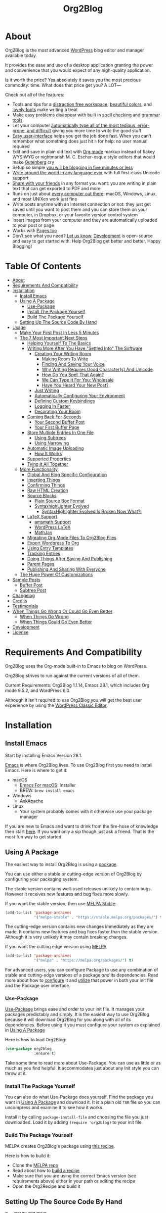 
#+title: Org2Blog

[[file:/images/logo-color-multi.png]]

* About
:properties:
:ID:       org_gcr_2019-03-06T17-15-24-06-00_cosmicality:B5FB31EA-EA25-4675-90B0-AE0167BAE092
:end:

Org2Blog is the most advanced [[https://wordpress.org/][WordPress]] blog editor and manager available today.

It provides the ease and use of a desktop application granting the power and convenience that you would expect of any high-quality application.

Is it worth the price? Yes absolutely it saves you the most precious commodity: time. What does that price get you? A LOT―

Check out all of the features:

- Tools and tips for a [[#making-room-to-write][distraction free workspace]], [[#decorating-your-room][beautiful colors]], and [[#why-writing-requires-good-characters-and-unicode][lovely fonts]] make writing a treat
- Make easy problems disappear with built in [[#how-do-you-spell-that-again][spell checking]] and [[#finding-and-saving-your-voice][grammar tools]]
- Let your computer [[#we-can-type-it-for-you-wholesale][automatically type all of the most tedious, error-prone, and difficult]] giving you more time to write the good stuff
- [[#make-your-first-post-in-less-5-minutes][Easy user-interface]] helps you get the job done fast. When you can't remember what something does just hit =h= for help: no user manual required
- Edit and save in plain old text with [[https://orgmode.org/guide/Markup.html][Org mode]] markup instead of flakey WYSIWYG or nightmarish M. C. Escher-esque style editors that would make [[https://en.wikipedia.org/wiki/Johannes_Gutenberg][Gutenberg]] cry
- Setup so simple [[#make-your-first-post-in-less-5-minutes][you will be blogging in five minutes or less]]
- [[#why-writing-requires-good-characters-and-unicode][Write around the world in any language ever]] with full first-class Unicode support
- [[#publishing-and-sharing-with-everyone][Share with your friends]] in any format you want: you are writing in plain text that can get exported to PDF and more
- Runs on just about [[#install-emacs][every computer out there]]: macOS, Windows, Linux, and most UNIXen work just fine
- Write posts anytime with an Internet connection or not: they just get saved until you want to post them and you can store them on your computer, in Dropbox, or your favorite version control system
- Insert images from your computer and they are automatically uploaded to your post or page
- Works with [[#your-first-buffer-page][Pages too]]
- Don't see what you need? [[https://github.com/org2blog/org2blog/issues][Let us know]]. [[#development][Development]] is open-source and easy to get started with. Help Org2Blog get better and better. Happy Blogging!

* Table Of Contents
:PROPERTIES:
:TOC:      :include all :ignore (this)
:END:
:CONTENTS:
- [[#about][About]]
- [[#requirements-and-compatibility][Requirements And Compatibility]]
- [[#installation][Installation]]
  - [[#install-emacs][Install Emacs]]
  - [[#using-a-package][Using A Package]]
    - [[#use-package][Use-Package]]
    - [[#install-the-package-yourself][Install The Package Yourself]]
    - [[#build-the-package-yourself][Build The Package Yourself]]
  - [[#setting-up-the-source-code-by-hand][Setting Up The Source Code By Hand]]
- [[#usage][Usage]]
  - [[#make-your-first-post-in-less-5-minutes][Make Your First Post In Less 5 Minutes]]
  - [[#the-7-most-important-next-steps][The 7 Most Important Next Steps]]
    - [[#helping-yourself-to-the-basics][Helping Yourself To The Basics]]
    - [[#writing-more-after-you-have-settled-into-the-software][Writing More After You Have "Settled Into" The Software]]
      - [[#creating-your-writing-room][Creating Your Writing Room]]
        - [[#making-room-to-write][Making Room To Write]]
        - [[#finding-and-saving-your-voice][Finding And Saving Your Voice]]
        - [[#why-writing-requires-good-characters-and-unicode][Why Writing Requires Good Character(s) And Unicode]]
        - [[#how-do-you-spell-that-again][How Do You Spell That Again?]]
        - [[#we-can-type-it-for-you-wholesale][We Can Type It For You: Wholesale]]
        - [[#have-you-heard-your-new-post][Have You Heard Your New Post?]]
      - [[#just-writing][Just Writing]]
      - [[#automatically-configuring-your-environment][Automatically Configuring Your Environment]]
      - [[#defining-custom-keybindings][Defining Custom Keybindings]]
      - [[#logging-in-faster][Logging In Faster]]
      - [[#decorating-your-room][Decorating Your Room]]
    - [[#coming-back-for-seconds][Coming Back For Seconds]]
      - [[#your-second-buffer-post][Your Second Buffer Post]]
      - [[#your-first-buffer-page][Your First Buffer Page]]
    - [[#store-multiple-entries-in-one-file][Store Multiple Entries In One File]]
      - [[#using-subtrees][Using Subtrees]]
      - [[#using-narrowing][Using Narrowing]]
    - [[#automatic-image-uploading][Automatic Image Uploading]]
      - [[#how-it-works][How It Works]]
    - [[#supported-properties][Supported Properties]]
    - [[#tying-it-all-together][Tying It All Together]]
  - [[#more-functionality][More Functionality]]
    - [[#global-and-blog-specific-configuration][Global And Blog Specific Configuration]]
    - [[#inserting-things][Inserting Things]]
    - [[#confirming-things][Confirming Things]]
    - [[#raw-html-creation][Raw HTML Creation]]
    - [[#source-blocks][Source Blocks]]
      - [[#plain-source-box-format][Plain Source Box Format]]
      - [[#syntaxhighlighter-evolved][SyntaxhighLighter Evolved]]
        - [[#syntaxhighlighter-evolved-is-broken-now-what][SyntaxHighlighter Evolved Is Broken Now What?!]]
    - [[#latex-support][LaTeX Support]]
      - [[#amsmath-support][amsmath Support]]
      - [[#wordpress-latex][WordPress LaTeX]]
      - [[#mathjax][MathJax]]
    - [[#migrating-org-mode-files-to-org2blog-files][Migrating Org Mode Files To Org2Blog Files]]
    - [[#export-wordpress-to-org][Export Wordpress To Org]]
    - [[#using-entry-templates][Using Entry Templates]]
    - [[#tracking-entries][Tracking Entries]]
    - [[#doing-things-after-saving-and-publishing][Doing Things After Saving And Publishing]]
    - [[#parent-pages][Parent Pages]]
    - [[#publishing-and-sharing-with-everyone][Publishing And Sharing With Everyone]]
  - [[#the-huge-power-of-customizations][The Huge Power Of Customizations]]
- [[#sample-posts][Sample Posts]]
  - [[#buffer-post][Buffer Post]]
  - [[#subtree-post][Subtree Post]]
- [[#changelog][Changelog]]
- [[#credits][Credits]]
- [[#testimonials][Testimonials]]
- [[#when-things-go-wrong-or-could-go-even-better][When Things Go Wrong Or Could Go Even Better]]
  - [[#when-things-go-wrong][When Things Go Wrong]]
  - [[#when-things-could-go-even-better][When Things Could Go Even Better]]
- [[#development][Development]]
- [[#license][License]]
:END:

* Requirements And Compatibility

Org2Blog uses the Org-mode built-in to Emacs to blog on WordPress.

Org2Blog strives to run against the current versions of all of them.

Current Requirements: Org2Blog 1.1.14, Emacs 28.1, which includes Org mode 9.5.2, and WordPress 6.0.

Although it isn't required to use Org2Blog you will get the best user experience by using the [[https://wordpress.org/plugins/classic-editor/][WordPress Classic Editor]].

* Installation
:properties:
:ID:       org_gcr_2019-03-06T17-15-24-06-00_cosmicality:8CEE033C-3D3A-422A-A15A-358D7BE5A224
:end:

** Install Emacs

Start by installing Emacs Version 28.1.

[[https://www.gnu.org/software/emacs/][Emacs]] is where Org2Blog lives. To use Org2Blog first you need to install Emacs. Here is where to get it:

- macOS
  - [[https://emacsformacos.com/][Emacs For macOS]]: Installer
  - BREW: ~brew install emacs~
- Windows
  - [[https://gnu.askapache.com/emacs/windows/][AskApache]]
- Linux
  - Your system probably comes with it otherwise use your package manager

If you are new to Emacs and want to drink from the fire-hose of knowledge
then start [[https://www.masteringemacs.org/article/beginners-guide-to-emacs][here]]. If you want only a sip though just ask a friend. That is the most fun way to get started.

** Using A Package
:PROPERTIES:
:ID:       org_gcr_2019-03-06T17-15-24-06-00_cosmicality:22F68132-BA47-4DAB-8F71-900C639CCDC2
:END:

The easiest way to install Org2Blog is using a [[https://www.gnu.org/software/emacs/manual/html_node/emacs/Packages.html][package]].

You can use either a stable or cutting-edge version of Org2Blog by configuring your packaging system.

The stable version contains well-used releases unlikely to contain bugs. However it receives new features and bug fixes more slowly.

If you want the stable version, then use [[https://stable.melpa.org/#/org2blog][MELPA Stable]]:

#+begin_src emacs-lisp
(add-to-list 'package-archives
             '("melpa-stable" . "https://stable.melpa.org/packages/") t)
#+end_src

The cutting-edge version contains new changes immediately as they are made. It contains new features and bug fixes faster than the stable version. Although it is very unlikely it may contain breaking changes.

If you want the cutting edge version using [[https://melpa.org/#/org2blog][MELPA]]

#+begin_src emacs-lisp
(add-to-list 'package-archives
             '("melpa" . "https://melpa.org/packages/") t)
#+end_src

For advanced users, you can configure Package to use any combination of stable and cutting-edge versions of a package /and/ its dependencies. Read more about how to [[https://www.gnu.org/software/emacs/manual/html_node/emacs/Package-Installation.html#Package-Installation][configure]] it and [[https://www.gnu.org/software/emacs/manual/html_node/emacs/Package-Menu.html#Package-Menu][utilize]] that power in both your init file and the Package user interface.

*** Use-Package

[[https://github.com/jwiegley/use-package][Use-Package]] brings ease and order to your init file. It manages your packages predictably and simply. It is the easiest way to use Org2Blog because it will download Org2Blog for you along with all of its dependencies. Before using it you must configure your system as explained in [[#using-a-package][Using A Package]]

Here is how to load Org2Blog:

#+begin_src emacs-lisp
(use-package org2blog
             :ensure t)
#+end_src

Take some time to read more about Use-Package. You can use as little or as much as you find helpful. It accommodates just about any Init style you can throw at it.

*** Install The Package Yourself

You can also do what Use-Package does yourself. Find the package you want in [[#using-a-package][Using A Package]] and download it. It is a plain old ~TAR~ file so you can uncompress and examine it to see how it works.

Install it by calling ~package-install-file~ and choosing the file you just downloaded. Load it by adding ~(require 'org2blog)~ to your init file.

*** Build The Package Yourself

MELPA creates Org2Blog's package using [[https://github.com/melpa/melpa/blob/master/recipes/org2blog][this recipe]].

Here is how to build it:

- Clone the [[https://github.com/melpa/melpa][MELPA repo]]
- Read about how to [[https://github.com/melpa/melpa/blob/master/CONTRIBUTING.org#test-your-recipe][build a recipe]]
- Make sure that you are using the correct Emacs version (see requirements above) either in your path or editing the recipe
- Open the Org2Recipe and build it

** Setting Up The Source Code By Hand
:PROPERTIES:
:ID:       org_gcr_2019-03-06T17-15-24-06-00_cosmicality:3386D277-56FD-4D2F-BE0C-56553541CD25
:END:

See [[./docs/DEVELOPMENT.org][DEVELOPMENT]].

* Usage
:PROPERTIES:
:ID:       org_gcr_2019-03-06T17-15-24-06-00_cosmicality:808A8EC0-9E9D-4DE2-958D-65E073D5100B
:END:

*Note*: For a better learning experience try reading this document inside of Emacs and Org mode after installing Org2Blog by calling ~org2blog-readme~.

** Make Your First Post In Less 5 Minutes
:PROPERTIES:
:ID:       org_gcr_2019-03-06T17-15-24-06-00_cosmicality:4BAA0490-704B-40D0-976F-0EB40F91E5A9
:END:

[[https://www.amazon.com/exec/obidos/ASIN/073820756X/ref=nosim/rebeccaspocke-20][Blogging]] is fun. Org2Blog makes blogging with [[https://wordpress.com/about/][WordPress]] even more fun because it makes it simple. Simplicity is one of Org2Blog's greatest strengths. That means you spend more time blogging and less time fiddling around with stuff. Having fun is why you are doing this, right? Exactly. Before digging into all of the powerful things you can do with Org2Blog, make your first blog post. To do that, it is copy-and-paste time. Don't worry; you'll dig into all the other cool features soon! You can easily make your first post in less than 5 minutes from now because the configuration file and UI make it so simple.

- Installation is already complete, so Org2Blog is ready for you to use.
- Create the profile for your blog so you can get started. In this example, "myblog" is the name of your profile for your blog: it stores everything you want Org2Blog to use and know about it. To get started, it only requires the 2 bits of the information shown. ~url~ is the full URL required to access WordPress XML-RPC on your blog. ~username~ is the account that you are using to blog. Now fill it out and evaluate it.

#+begin_src emacs-lisp
(setq org2blog/wp-blog-alist
      '(("myblog"
         :url "https://myblog.com/xmlrpc.php"
         :username "username")))
#+end_src
- Display the Org2Blog user interface (UI) by executing the command ~org2blog-user-interface~. You can do everything with Org2Blog using its UI (setting keybindings elsewhere is super easy, too, and you'll cover it soon). For simplicity, these directions will refer to "things to do in the UI" in the style of =UI [action]=.
- *The Main Menu:*
  - [[file:/images/menu-main.png]]
- Create a brand new Buffer Entry from a template: =UI [New Buffer]=
- If you aren't logged in, then Org2Blog will ask if you would like to log in. Yes, you should go ahead and log in.
- A pre-populated Buffer Entry sits in front of you. Please fill it out with test data with title, category, and tags. Org mode requires you to keep a space between the keyword and the value: that is the only way for it to read them. If you accidentally omit the space, then Org2Blog will report it to you and suggest a resolution.
- Save it as a Buffer Post Draft out on the blog: =UI [Save Post Draft]=
- Watch for messages in the minibuffer letting you know what is happening.
- =#+POSTID= is populated now.
- View it: =UI [View Post]=
- When you are ready to /publish/ it, just do it: =UI [Publish Post]=

Congratulations! You just made your first blog post with Org2Blog! With this experience under your belt, you will be a lot more interested in how to get the most out of Org2Blog. It is simple and powerful, and you can shape it into the perfect blogging tool for you. Work through usage sections at your own pace. Take the time to invest in Org2Blog and your blogging workflow. It is not a race; it is a pleasant walk: so take your time and have fun!

P.S. If you are interested, here are some other examples of the UI

*The Help Menu–Just Hit "h":*
[[file:/images/HelpMenu.gif]]

*The "Insert Things" Menu":*
[[file:/images/InsertThingsMenu.png]]

*Category Completion:*
[[file:/images/CategoryCompletion.png]]

*Readme:*
[[file:/images/ReadmeBuffer.png]]

*Customizations Documentation Menu:*
[[file:/images/VariableMenu.png]]

** The 7 Most Important Next Steps
:PROPERTIES:
:ID:       org_gcr_2019-03-06T17-15-24-06-00_cosmicality:DA51A3B2-9218-4673-B1E4-C68ADDD33366
:END:

The example at the start of this document is meant to be just that: an example. It only covers a fraction of what is possible for writing and publishing with Org2Blog. This headline covers a few things that fill the gaps in doing more and better blogging with Org2Blog.

Every Org2Blogger is unique, of course. However, Org2Bloggers all know Emacs and Org mode. The concepts and features are in place (in varying degrees) are common ground. Consequently, the bulk of the feedback about Org2Blog had a *lot* in common too. The following items are the top 5 things that pretty much everybody wanted to know how to do

*** Helping Yourself To The Basics
:PROPERTIES:
:ID:       org_gcr_2019-03-06T17-15-24-06-00_cosmicality:D57964B2-21BA-40F9-8B61-73204EE21C07
:END:

Org2Blog's goal is to keep blogging fun. It strives to make complicated things easy and easy things more leisurely. So in that spirit, you can do everything you want to do via the menu. Start the menu by calling ~org2blog-user-interface~.

The easiest way to get started with the basics is to play around with the menu. If for you that means reading, then start with:

- =UI [About]=: A light introduction to the Org2Blog platform
- =UI [README]=: A copy of this entire README.org in a writable buffer.

They are both an excellent way to make your notes in place without making changes to the original. Just save your changes to your file, and then you'll have them ready for the next time you are blogging.

Once you've successfully logged in and read a little bit about Org2Blog, then you'll notice that you get started blogging very quickly. Whether you start with a Buffer or Subtree Entry, you'll begin with the same workflow. Here is the workflow:

- =UI [Login]=:
- =UI [New Buffer]= or =UI [New Subtree]=:
- =UI [Save It]=:
- =UI [View It]=:
- =UI [Publish It]=:
- Make changes as you iterate over the Entry
- =UI [Save It]=:
- =UI [View It]=:
- =UI [Publish It]=:

That workflow is 100% of blogging. The right 50% of the menu is dedicated to that alone! For each action, you just need to tell Org2Blog whether you are doing it from (the source) a Buffer Entry or a Subtree Entry and whether or not it is a (destination) [[https://wordpress.org/support/article/pages/][Post or Page]]. With that simplicity in mind, please read on to learn about the options for learning more.

Another way to play around with it is to try out all of the menu items. Don't worry, though, because it is safe. Org2Blog never deletes anything on your computer. It will, of course, delete blog entries on the server, but never the source documents. What each menu item does, too, is pretty apparent by the name. If you want to read its documentation, then hit =h=, its key command will turn red, hit it, and its documentation will come up. They are probably overly detailed, but it is usually better to over-specify. If your preferred style of playing involves reading, running, and configuring things, though, then Org2Blog comes with a rich approach built right in.

Start by calling ~Customize~ and search for ~org2blog~. Take a quick look at what is available. You might customize a bunch of things right away, or nothing at all. Store them in the back of your mind. One of the best things about customize is that you can configure variables right along with their definition. That tight integration of the system and documentation makes the whole thing easier to use and understand.

You have probably noticed by now; there aren't a ton of function names listed in this document. That is by design. Org2Blog has a lot of functions and a lot of configuration options. So many that it would overwhelm a lot of us. On top of that, the document would probably get either wrong or just out of date pretty quickly. However, you /do/ need to know the details at some point, so what is the happy medium? It is simple: let Org2Blog teach you everything that /you/ want to know precisely when you want to know it.

One of the selling posts about Emacs Lisp computer programs is that not only do they come with the Libre Software source code, but they also include all of the documentation in place. It means that you can ask Emacs to give you the documentation for whatever you want. Built-in documentation is a fine, powerful, and reasonable solution. It is the best for programmers. For bloggers, though, it can be a little overwhelming a place to start. Org2Blog does its best to bridge the gap between the two by providing documentation for functions and variables directly from the menu. If you are the kind of person who just jumps right in and wants to see everything right at once, then =UI [Values]= is where you want to start. Otherwise, access them using Customize just like usual.

This combination of easy-to-use menus and direct access to the code is the best way to get started. Find something that looks interesting, read about it, do it, or both, then more. Whatever keeps you having the most fun is the right way to do it.

*** Writing More After You Have "Settled Into" The Software
:PROPERTIES:
:ID:       org_gcr_2019-03-06T17-15-24-06-00_cosmicality:A1DC8316-20E1-4188-AA22-E2F1CD62EC08
:END:
**** Creating Your Writing Room
***** Making Room To Write

Some writers can create a dedicated room for writing. Definitely hardwood floors and a sturdy desk. Others prefer a lighter space. Whatever the preference it can be easy to build in your Org2Blog world too.

Although Org2Blog doesn't make any visual changes to your writing room itself there are great packages out there that can. Here are a few of them:

- [[https://github.com/joostkremers/writeroom-mode][Writeroom-mode]] :: A distraction-free writing mode similar to the famous [[https://apps.apple.com/us/app/writeroom/id417967324?mt=12][WriteRoom]] editor for macOS
- [[https://github.com/joaotavora/darkroom][Darkroom]] :: Remove visual distractions and focus on writing.
- [[https://github.com/rnkn/olivetti][Olivetti]] :: A simple Emacs minor mode for a nice writing environment.

***** Finding And Saving Your Voice

The unavoidable burden for any writer is to find their voice. To help with that are some of the classics― On Writing Well: The Classic Guide to Writing Nonfiction by William Zinsser, Snoopy's Guide to the Writing Life by Barnaby Conrad, and On Writing: A Memoir of the Craft by Stephen King. Help keeping that voice is another story however. It takes time, practice, discipline, and hopefully some good tools. Software grammar tools are one way to do it. There are plenty, of varying quality and pedigree, but Org2Blog will only focus on two: [[https://vale.sh/][Vale]] and [[https://github.com/bnbeckwith/writegood-mode][Writegood Mode]].

Vale is the ultimate grammar tool. There isn't much to expand or expound upn here. However, it is powerful, configurable, and considered a master-level grammar tool. If now is the right time to jump in then the report is that [[https://www.flycheck.org/en/latest/][flycheck]] configured [[https://emacstil.com/til/2022/03/05/setting-up-vale-prose-linter-on-emacs/][like this for Vale]] is the best way to get started. For the other 80% of us Writegood mode is the best place to start.

To make your life easier Writegood provides a few features with a big payoff that are easy to use and understand. Here is what it gives you:

- Identify the grade level required to understand the content
- Highlight duplicate words
- Highlight [[https://en.wikipedia.org/wiki/Weasel_word][Weasel words]]
- Highlight irregular passive voice verbs

Use =UI [Writer Tools]= to report =UI [Grade Level]= and toggle =UI [Writegood]=.

To get even simpler consider your wordcount under
=UI [Writer Tools] Word Count=. Simple is not simplistic: you can always
say more with less.

From a technical standpoint Writegood is an ideal choice because it is written in plain old Elisp without any external dependencies.

***** Why Writing Requires Good Character(s) And Unicode

#+begin_quote
Your reputation is what others think of you; your character is what you are.
Your blog post is how you capture your thoughts; the characters are how
you craft them.
― Anonymous
#+end_quote

When blogging we need as much character as we can get and the easiest way to do that is by exploring the [[https://www.unicode.org/charts/index.html][Unicode Character Code Charts]] to get what you need. Org2Blog and WordPress supports Unicode right out of the box. The first step is to try it out.

The easiest way to try out Unicode is to explore the [[https://www.unicode.org/charts/PDF/U1F600.pdf][Emoticons Code Chart]]. You'll immediately recognize them. Either copy and paste or =UI [Insert A]= and type in the character name. You don't even have to know its full name. Just type as little or a lot of it and strike the =TAB= key and you'll get name completion. Now your character is there. What happens though when you get an empty white box instead of the character? Then you don't have a font and the fix is easy.

Install these fonts to get some very good font coverage. It simply works out of the box with no configuration required

- [[http://scripts.sil.org/cms/scripts/page.php?site_id=nrsi&id=AbyssinicaSIL][ABYSSINICA]]
- [[https://software.sil.org/annapurna/][ANNAPURNA SIL]]
- [[https://dejavu-fonts.github.io/][DejaVu]]
- [[https://fonts.google.com/specimen/Fira+Mono][Fira Mono]]
- [[https://fonts.google.com/specimen/Fira+Sans][Fira Sans]]
- [[https://sourcefoundry.org/hack/][Hack]]
- [[https://downloads.sourceforge.net/vietunicode/hannomH.zip][HAN NOM A and B]]
- [[http://www.quivira-font.com/][Quivira]]
- [[https://dn-works.com/ufas/][Symbola]]

When you want to get to the next level of configuration what fonts get used for which characters then check out the [[https://github.com/rolandwalker/unicode-fonts][unicode-fonts]] package.

Out of the box it does a great job choosing fonts for characters. When you are ready to make changes for example to specify a language to a different font from that default it is very straightforward.

Once you get hooked on using the full range of Unicode characters you will get hooked. It is a great way to explores s more and a special way to connect with writers around the world.

***** How Do You Spell That Again?

Why bother spellchecking for spelling errors?

- Encourages readers to focus on your mistakes―not your message
- You are being judged: they reduce your credibility
- Spellcheckers can do it for you with nearly zero effort required!

Fortunately spellchecking comes pre-loaded with Org2Blog.

Configure it like this:

- Install [[https://hunspell.github.io/][Hunspell]] with your package manager. For example these directions are for macOS:
  #+begin_src sh
brew info hunspell
brew install hunspell
  #+end_src
- [[https://github.com/hunspell/hunspell#dictionaries][Find]] and download your dictionary to the public Spelling folder. You need both an *.aff and *.dic file:
  #+begin_src sh
cd mkdir /usr/local/share/words
cd /usr/local/share/words
wget -O en_US.aff https://cgit.freedesktop.org/libreoffice/dictionaries/plain/en/en_US.aff
wget -O en_US.dic https://cgit.freedesktop.org/libreoffice/dictionaries/plain/en/en_US.dic
  #+end_src
- Configure Hunspell's dictionaries
  #+begin_src sh
export DICPATH="/usr/local/share/words/"
  #+end_src
- Load the variable and restart Emacs

Run it like this:

- Maybe narrow to the content you want to spellcheck. See more in [[#using-narrowing][Using Narrowing]].
- Run =[UI] Spellcheck=
- Step though your spelling corrections
- Post happily!

***** We Can Type It For You: Wholesale

Ever get tired of typing the same words, structure, or content over and over? Org2Blog can make it easy with different forms of [[https://www.gnu.org/software/emacs/manual/html_mono/autotype.html][Auto typing.]]

The simplest auto typing is completing the word that you are typing. ~dabbrev-expand~ doesn't need to know much. It considers what you typed, looks around and tries to find something similar, and presents it to you cycling through the matches. [[https://www.gnu.org/software/emacs/manual/html_mono/autotype.html#Hippie-Expand][“Hippie” Expansion]] provides similar functionality too. The next thing you should learn about is Org mode [[https://orgmode.org/manual/Structure-Templates.html][Structure Templates]].

Org2Blog comes with Org mode templates. Invoke the user interface by striking ~C-c C-~. The kind responsibility of the template is on the right. The shortcut is on the left. Org2Blog already has the entry =w= in there to insert =wp= blocks. Strike that to see how it works. If you haven't used the others blocks gives those a try too. They are all helpful for blogging. For the most powerful auto typing read more about creating your own templates.

The two most powerful tools for auto typing are [[https://www.gnu.org/software/emacs/manual/html_mono/autotype.html#Using-Skeletons][Skeletons]] and [[https://www.gnu.org/software/emacs/manual/html_mono/autotype.html#Tempo][Tempo]]. Built into Emacs they are easy to access. Take your time learning these and you will get great productivity gains in your personal blogging workflow.

***** Have You Heard Your New Post?

Reading your post out loud completely changes how you think about it. Specifically it makes it easier to find ways to make it better for the reader. Here are some of the most common challenges resolved and improvements possible found by reading out loud:

- The ideas in your head make total sense. However that doesn't mean that you wrote them down in the correct order―the readers might not be able to make sense of it
- You might see the context of your ideas but haven't provided enough for the reader to make sense of them.
- Humans can catch spelling and grammatical errors that computers can not. This one is always surprising and gives you a great feeling when you do.
- Reveals the tone of the paper. Does it reflect the tone you intended? Is it appropriate for the content?
- For much more on the /entire/ topic please read [[https://writingcenter.unc.edu/wp-content/uploads/sites/346/2012/09/Reading-Aloud-The-Writing-Center.pdf][Reading Aloud]] by The Writing Center • University of North Carolina at Chapel Hill. Consider this a *MUST READ*.

If you are working with Org2Blog then what is the best way to read your post out loud? Using a text-to-speech app is how. The most important part is finding a voice that you like.

Find every text-to-speech voice out there. Listen to all of them. Use different kinds of content. Adjust the speed and tone. Listen over days. In time you will get a few top picks. You might find different voices for different kind of content. For example one voice for reading technical content and another for reading thoughts and reflection. The goal is to get you out of your head so you can hear someone else's voice. Voice selection is critical. What is the best way to use and do it?

First: you can probably use the built in text-to-speech technology on your computer. On macOS for example it is built in. There are a number of apps out there to perform text-to-speech too.

Second: [[https://www.cereproc.com/en][CereProc]] voices, along with all of their other offerings, are well-respected both in the user and commercial user-space. They are reasonably priced and have a voice to suit everyone.

Try listening to all of your writing. Listen to your posts, letters, essays and everything you can whether it is in Org2Blog or not. It will make you a better writer and pay off for your entire writing life.

**** Just Writing
:PROPERTIES:
:ID:       org_gcr_2019-03-06T17-15-24-06-00_cosmicality:CF77828B-1078-4A5E-A9A4-25C5D554EF70
:END:

**** Automatically Configuring Your Environment
:PROPERTIES:
:ID:       org_gcr_2019-03-06T17-15-24-06-00_cosmicality:DC4AEAC8-0676-4FAA-AC92-45C0A350043E
:END:

You can customize your writing experience by configuring Org2Blog whenever it opens up an Org2Blog file. You do that using ~org2blog-mode-hook~.

Since Org2Blog documents are plain Org documents, Org2Blog can't tell the difference between them just by looking at them. It needs a hint. The hint is simple: Org2Blog looks for a buffer property named =#+ORG2BLOG=, and if it finds it, it loads its minor mode. To make this happen, set it up in the Org mode hook:

#+begin_src emacs-lisp
(add-hook 'org-mode-hook #'org2blog-maybe-start)
#+end_src

**** Defining Custom Keybindings

In addition to using the menu, you might enjoy some personal keybindings for Org2Blog functions. Here is an example:

Here is how to identify the functions /behind/ the User Interface that you can bind to keys:

[[file:/images/HelpMenu.gif]]

This sample uses the =alt= name-space because it is /supposed/ to be 100% free for user key bindings.

#+begin_src emacs-lisp
(defun org2blog-sample-keybindings ()
  (local-set-key (kbd "A-0") #'org2blog-user-interface)
  (local-set-key (kbd "A-9") #'org2blog-complete))
(add-hook 'org2blog/wp-mode-hook #'org2blog-sample-keybindings)
#+end_src

**** Logging In Faster
:PROPERTIES:
:ID:       org_gcr_2019-03-06T17-15-24-06-00_cosmicality:4EAD9D50-F368-4E8B-9763-797F3DED55D2
:END:

Org2Blog can automatically log you in if you configure a =.netrc= file in your home directory.

Your configuration should look like this.

#+begin_src sh
machine ⟪myblog⟫ login ⟪myusername⟫ password ⟪myrealpassword⟫
#+end_src

or like this

#+begin_src sh
machine ⟪myblog⟫
login ⟪myusername⟫
password ⟪myrealpassword⟫
#+end_src

Whatever format you use: first replace the contents of the double angle brackets with the actual values, and finally remove the double brackets themselves.

Then, configure your blog using those credentials, as shown below.

#+begin_src emacs-lisp
(require 'auth-source)
(let* ((credentials (auth-source-user-and-password "⟪myblog⟫"))
       (username (nth 0 credentials))
       (password (nth 1 credentials))
       (config `("wordpress"
                 :url "http://username.server.com/xmlrpc.php"
                 :username ,username
                 :password ,password)))
  (setq org2blog/wp-blog-alist config))
#+end_src

#+results:
#+begin_example
("wordpress" :url "http://username.server.com/xmlrpc.php" :username nil :password nil)
#+end_example

**** Decorating Your Room

Decorating your writing room truly makes it your own. Emacs themes make it easy with full theme support. Here are some resources to get started:

- Emacs comes [[https://www.gnu.org/software/emacs/manual/html_node/emacs/Custom-Themes.html][loaded with themes]] out of the box: ~(load-theme 'leuven)~ is a great place to start
- [[https://melpa.org/#/?q=theme&sort=downloads&asc=false][MELPA has hundreds of them]] with download counts to reveal the most popular

When you want you can even customize your own from scratch too.

*** Coming Back For Seconds
***** Your Second Buffer Post

Perhaps you know some defaults you want for every kind of Entry. When you are ready configure them see these variables and functions:
- Buffer Entry
  - ~org2blog/wp-buffer-template~
  - ~org2blog/wp-buffer-format-function~
  - ~org2blog/wp-default-title~
  - ~org2blog/wp-default-categories~
  - ~org2blog/wp-default-tags~
- Subtree Entry
  - ~org2blog/wp-buffer-subtree-template~
  - ~org2blog/wp-buffer-subtree-format-function~
  - ~org2blog/wp-default-title-subtree~
  - ~org2blog/wp-default-categories-subtree~
  - ~org2blog/wp-default-tags-subtree~

With your configuration ready, start creating the Post.

Start by creating a =UI [New Buffer]=. A template populates your Entry. When you =UI [Login]= Org2Blog learns about your Categories, Tags, and Pages. Position the cursor on one of those lines and =UI [Complete]= and either choose a value or complete a value that you began typing. If you want one, you can add a =#+DESCRIPTION= and a =#+PERMALINK= too.
d
Please note that WordPress has a slightly unexpected behavior when completing Categories and Tags. Although Org2Blog can complete unused Categories, it cannot complete unused Tags. Although the unused Tag exists on the blog, it still can't be completed while writing. Hiding unused tags is normal WordPress behavior for now.

Org2Blog includes some helpers for inserting content into your Entry under the =UI [Insert A]= menu:

- =UI [More Tag]=: The WordPress "Read More" tag. Org2Blog will ask if you want to use a message inside of it, too.
- =UI [MathJax Shortcode]=: If you want to use [[https://www.mathjax.org/][MathJax]], this lets you do it.
- =UI [LaTeX Name]=: Prove that MathJax is working.
- =UI [Link To Post]=: Insert a link to a post from a list of posts on /your blog/.
- =UI [Link To Page]=: Insert a link to a page from a list of posts on /your blog/.
- =UI [#+ORG2BLOG]=: If your Entry doesn't have the special tag, then it will insert it.

When you are ready, save your new Post. Open the main menu by calling ~org2blog-user-interface~. Since you just created a Buffer Post, look at the menu items under the Buffers column and find the operation you want to perform. Your first step here is =UI [Save Post Draft]= to save your post on your blog. The language here is essential: actions you'll perform in your actual blog map directly to menu items here. Next, do =UI [View Post]= to bring up a web browser so you can read and review your Post. From here, you can iterate through your writing process until you finally =UI [Publish Post]=.

***** Your First Buffer Page

Working with Pages is virtually identical to working with Posts for a good reason: WordPress sees them as nearly the same thing, and Org2Blog does too. The only difference is that when you work with your Page, use the functions that have Page in the name.

In the walk-through here, that means using =UI [Save Page Draft]= and so on.

*** Store Multiple Entries In One File
:PROPERTIES:
:ID:       org_gcr_2019-03-06T17-15-24-06-00_cosmicality:3F78416A-13E8-4E29-959D-E1ABF134CEDB
:END:

**** Using Subtrees

Subtrees are a great way to keep multiple posts in one file. People use this to create a single file for a week or a month and store all entries there. Others, for example, take notes on a chapter or an entire book and keep them in a single place. Just like a plain old Org mode document: subtrees do what they do well.

Power users take note: you can store subtrees that post to different blogs by specifying the URL on the subtree. This "just works" like any other subtree post. Not something you might need much, but when you do, it is a very cool feature.

The workflow for creating a Subtree Post is virtually identical to a Buffer Post. There are only two (but significant) differences:

- Use =UI [New Subtree]= to get started.
- Review the properties
- They go in a drawer like any other subtree.
- Unless you specify an option: the headline populated the =TITLE=.
- Unlike a Buffer Entry: Tags are stored in =POST_TAGS=. Org mode already uses =TAGS= as a fundamental concept for subtrees, so we had to choose a different property name. =POST_TAGS= seemed pretty good.

Suppose you ever have your cursor in a subtree, any subtree, and you attempt to use a buffer function. In that case, Org2Blog will not perform the actions and give you a warning, preventing unexpected editing and posting behavior.

You can either save your Subtree Entry in a file or copy and paste it into an existing file.

**** Using Narrowing

Having already read through the manual and posted a Buffer Entry, you are almost comfortable with how they look. An entry has some configuration data at the top of the page, followed by the title and the content. It is what you'll be seeing time and time again. As you write more, you will probably start to wonder, "Why can't I just store multiple buffer entries in a single buffer in the first place?! (And if you hadn't already, then you will be wondering after you read the section on using Subtrees to store multiple entries!)" That is an excellent question.

The first reason is that it is easier to make sense of your Entry types when their home is clearly defined: every single Buffer Entry is stored in a separate file, and multiple subtree entries are stored in a single file. For most users, this is a straightforward approach that handles most workflows that Org2Bloggers will ever require. Whether or not this workflow serves you, this explanation may still leave you wondering what /exactly/ is the difference between a Buffer Entry and a Subtree Entry.

Buffer entries and subtrees are identical in purpose. You write, save, view, publish, and trash them. The only difference between them is their technical format. As you may have seen, buffer entries specify post configuration properties up at the top of the page, and subtree entries specify them just below the subtree. Now to come back around, you might be asking, "Well, if they are identical, then why can't I store multiple buffer entries in a single file?" The answer is that yes, you can.

You can store multiple buffer entries in a single file. You write, save, view, publish, and trash them precisely as you would expect. It all "just works," that is, if you are willing to get a little more technical about using Emacs by learning something about =Narrowing=.

#+begin_quote
Narrowing means focusing on some portion of the Buffer, making the rest temporarily inaccessible. The portion which you can still get to is called the accessible portion. Canceling the narrowing, which makes the entire Buffer once again accessible, is called widening. The bounds of narrowing in effect in a buffer are called the Buffer's restriction.

Narrowing can make it easier to concentrate on a single subroutine or paragraph by eliminating clutter. It can also limit the range of operation of a replace command or repeating keyboard macro.
#+end_quote

-- [[https://www.gnu.org/software/emacs/manual/html_node/emacs/Narrowing.html][14.5 Narrowing]], from the [[https://www.gnu.org/software/emacs/manual/html_node/emacs/index.html#Top][The Emacs Editor]] Documentation

When you tell Org2Blog to act upon a single Buffer Entry, say =[Save Post Draft]=, then Org2Blog needs to think that it is looking at a single Buffer entry. Convincing Org2Blog is easy to do when there is only one Buffer entry /because there is only one Buffer Entry/. How do you make Org2Blog think that there is only one Buffer Entry when you start storing /multiple/ Buffer entries in a single file, though? The answer is that you do it by merely using =Narrowing=.

Please read its definition two or three times until you feel good about it. It is a simple idea, but it can take time for it to sink in. Once you start using it, though, you will find it to be a powerful tool useful for many situations that you deal with as a writer of any kind. Here is how to use it to store multiple Buffer entries in a single file:

- Create the file =blog.org= in which to store multiple Buffer entries.
- Create a Buffer Entry, as usual, using the UI
- Instead of saving it, copy and paste it into =blog.org=
- Give it a notable title and some content.
- Do the same thing for another Buffer Entry. Now you have two in =blog.org=.
- It should look something like this:

[[file:/images/Narrowing01.png]]

Now you are all set to start working multiple Buffer entries in a single file. You'll go through the process of narrowing it down to a single Entry and working on it just as you've already done before. Here are the steps:

- Identify the second Buffer Entry you just created. You will work on this from here on.
- Highlight everything from the start of the Entry to the end of the Entry. You can do this using your mouse by positioning the pointer at the top of the post, pressing and holding the mouse button, then releasing it. Another way to do it is to move the cursor up to that position, press ~Control-space~, then move the cursor to the end.
- Narrow to the selected region by pressing ~Control-x n n~. That means pushing and holding ~Control-x~, releasing it, then striking ~n~ once, and then finally once again.
- If you did it right then, you would only see the second Buffer Entry. You have just narrowed down to the region you selected: the entire Buffer Entry.
- From here, you can work with your Entry precisely as you did before.
- It should look something like this:

[[file:/images/Narrowing.gif]]

As you can see, storing multiple Buffer entries in a single file is pretty compelling in theory. In practice, though, it can result in some confusion when you are in the writing flow, and suddenly, the rest of your file is missing. On the other hand, when you become more adept and working with the Emacs editor, you will find that =Narrowing= is one of the powerful tools you can't live without.

If you read this far, then using ~Narrowing~ to manage multiple Buffer entries might be the right thing for you. Either way, I'm you know now that this is an option. If this is your introduction to ~Narrowing~ then I hope you enjoy its use and have the chance to play around with where it happens to fit into your workflow with Org2Blog or any of the problems you solve using Emacs!

*** Automatic Image Uploading
:PROPERTIES:
:ID:       org_gcr_2019-03-06T17-15-24-06-00_cosmicality:FB5F7515-436B-4757-80C7-23FF81485F29
:END:

WordPress does a great job helping you manage image files using its [[https://en.support.wordpress.com/media/][Media Library]]. The Media Library [[https://wordpress.org/support/article/media-library-screen/][User Interface]] is simple and powerful. Whether you post photos once in a while or you are posting pictures daily running a [[https://en.wikipedia.org/wiki/Photoblog][Photoblog]] the Media Library integrates nicely with both of and most of the most common blogging workflows. After blogging for a while and developing the beginnings of a personal workflow, it is an excellent time to start considering where Org2Blog can assist you in working with image files in your Media Library.

Org2Blog can help you do one thing here: automatically upload images to your media library for you. The way it works is that when you publish your post to your blog Org2Blog:

- Scans your Org2Blog Entry.
- Finds a link to an image file on your computer.
- Uploads the file to your Media Library.
- On publishing
  - Modifies the link, so it points to the uploaded file on your blog.
  - Configures the size of the ~IMG~ linked.
  - Inserts the new link in the post.
  - Make a note in the Org2Blog Entry so that it remembers that it already uploaded the image file to your blog.

This approach is suitable for the following workflows:

- "I Never Want To Touch The Media Library User Interface"
  - "But When I Do I Can Make It And The Entry Consistent"
- "I Rarely Post Images And When I Do They Are All On My Blog"
  - This features make every image link point to your blog
- "I'm Very Familiar And Comfortable With HTML, Org mode, And WordPress."

In other words, this workflow is compelling, simple, and valuable to a very certain skilled and curious kind of user. It might not be for most of you, but if it is, then you will like it.

By default, this feature is disabled. If, after reading this, you find that you are that kind of user or even just curious about how it works, then you can enable the feature by setting ~org2blog/wp-image-upload~ to a non-nil value like this.

#+begin_src emacs-lisp
(setq org2blog/wp-image-upload t)
#+end_src

And read more about how it works.

**** How It Works

Org mode is smart about [[https://orgmode.org/worg/org-tutorials/images-and-xhtml-export.html][Image links]]. When it finds images in an Org link for example [[file:example.png][file:]] or =[[example.png]]= it knows to generate an =IMG= tag in the resulting HTML. All of the file types listed in ~org-html-inline-image-rules~ are automatically supported. They work in Org2Blog the same as in Org mode: Org2Blog uses the Org mode HTML exporter to do all of its work which means that everything will work as you expect it.

All of the standard HTML image attributes work by prefacing the image link with a =#+ATTR_HTML= like and following it with the desired attribute including for example:

- :alt :: My alt def
- :width ::
- :height ::
- :style :: border:2px solid black;
- :style :: float:left;

Just like most exporters, you can also caption the image with a line like this:

#+begin_src org
,#+CAPTION: My image caption
#+end_src

These two capabilities will get you very close to your desired image styling. The last thing to configure is how to handle image thumbnails.

Org2Blog will insert image thumbnails for all of the image files that you upload to your server. If you want to use this feature, first enable it by setting ~org2blog/wp-image-thumbnails~ to a non-nil value. Then choose a thumbnail size by configuring ~org2blog/wp-image-thumbnail-size~. After uploading your image files, the inserted link will include a thumbnail preview of your image file.

Now that you have things configured, here is how to move forward with your post.

Create your post exactly as you would expect. Use Image links where you need them. It might look something like this:

#+begin_src org
[[file:testimage1.png]]

[[./testimage2.png]]
#+end_src

Posting your Entry automatically uploads the files to your blog. A note is stored so that Org2Blog remembers that it already uploaded those image files.

#+begin_src org
[[file:testimage1.png]]

[[./testimage2.png]]

# testimage1.png https://www.wisdomandwonder.com/wp-content/uploads/2019/03/testimage1-1.png
# testimage2.png https://www.wisdomandwonder.com/wp-content/uploads/2019/03/testimage2-1.png
#+end_src

Org2Blog is wholly disconnected from the Media Library. Therefore, it is up to you to keep them synchronized. Here is a list of things you are required to manage and synchronize manually:

- When you delete images
  - locally, you need to delete them in your Media Library.
  - remotely, you need to remove them from your Entry.
- When you modify images
  - locally, you need to remove the upload note so that they will get re-uploaded to your blog.

Once you are comfortable with the Org2Blog lifecycle with WordPress, it becomes second nature to manage this manually. The first few times you need to handle this, it will be surprising /not/ to see your changes posted. It will come to your mind quickly how to address it.

Automatic Image Uploading is flexible and /just works/.

*** Supported Properties
:PROPERTIES:
:ID:       org_gcr_2019-03-06T17-15-24-06-00_cosmicality:C88F5A1B-4431-4CAD-BABB-BE24BEEB088B
:END:

The best way to think about how Org2Blog defines Entry properties is first to think about its metadata. For example, there are posts, and posts can have parents. Each has a numerical identifier, so you'll deal with the same thing when you work with them in your Org2Blog file. A permalink also behaves precisely how you would expect. If you haven't looked at post metadata before, then open up a post and click around to see what data it uses.

Next, think about how Org mode metadata can supplement your WordPress data. For example, Subtrees can have a bunch of different date types. Each one of them will work as the date value for the Entry on WordPress.

Since they are plain old Org mode properties, keep a space between the property name and its value.

- Buffer Entry
  - =DATE=
  - =TITLE=
  - =CATEGORY=
  - =TAGS=
  - =POSTID=
  - =PARENT=
  - =PERMALINK=
  - =DESCRIPTION= (aka excerpt)
- Subtree Entry
  - For Date
    - =POST_DATE=
    - =SCHEDULEDD=
    - =DEADLINE=
    - =TIMESTAMP_IA=
    - =TIMESTAMP=
  - =TITLE=
  - =CATEGORY=
  - =POST_TAGS=
    - Though they are the same thing, due to technical reasons, when tags appear under a Subtree, they can't use the =TAGS= property like an Entry; they use =POST_TAGS= instead. Please take note of this when you convert an Entry post to a Subtree post.
  - =POSTID=
  - =PARENT=
  - =PERMALINK=
  - =DESCRIPTION= (aka excerpt)

*** Tying It All Together
:PROPERTIES:
:ID:       org_gcr_2019-03-06T17-15-24-06-00_cosmicality:1364F0E7-582A-4A40-A32F-A8B839A76C45
:END:

After playing around a little bit, you should have a better sense of what is possible. The following are some key points that will tie everything together:

- Org2Blog's fundamental approach to configuration simple. When you configure a feature using a variable, then every blog profile will use that value. That makes it convenient because you are likely to use the same settings on each blog. Think of it as a global configuration; every blog profile will use it. Sometimes you want to configure things uniquely for each blog. For example, you may have a conservative workflow on your work blog but are more easygoing on your personal, so your "confirm before doing things" will be different. Additionally, the default categories and tags would probably be very different too. See ~org2blog/wp-blog-alist~ for details.
- You only have to =UI [Login]= when you want to save or publish your post. However, you won't have code completion for your Categories, Tags, or Parent pages until you log in. Org2Blog will ask you which blog to log into: if there is only one, it won't ask. If there are none, then it will warn you.
- You only have to =UI [Logout]= if you are going to start blogging to a different server than you began. All it does is clear out the local variables used to store tags and categories from your blog.
- When you =UI [Save]= an already published entry, WordPress will change that Entry into a Draft. The WordPress UI works the same way. If you have never used the WordPress UI before, now is the time. Sometimes using Org2Blog without any WordPress familiarity results in surprises when you forget to either publish or trash your draft and now there is a mysterious draft just sitting out there.
Whenever Org2Blog can't do what you asked and understands why it will show you a message in the minibuffer and the Messages buffer. Suppose it doesn't know why it gives you a warning in the minibuffer and the Warnings buffer. You'll find details there that can both help provide you additional information to figure out what happened and resolve it yourself or to copy and paste and fill out an issue report on the [[https://github.com/org2blog/org2blog/issues][issue tracker]]. Be sure to post issues before you start to get upset. It is probably something we have all faced before, and talking about it will usually get it resolved pretty quickly.
- You can store a single Entry in a file (a Buffer Post). You can store multiple entries in a Subtree Post. See more below.
- Custom Key Bindings: When you use the menu, you will quickly find that you use 20% or the commands 80% of the time. For example, you may only ever use Buffer Posts and never use any other menu item than =UI [Publish Post]=: in that case, you only ever need to call one function! The menu item(s) to do what you want most of the time will quickly become "muscle memory." At that point, it will be easy for you to configure your custom keybindings for the functions that back up the menu item. To find the function for the menu item, just open the menu, choose =UI [Help]=, select the menu item, and Org2Blog will present you with the function that does the actual work. Take that function name and bind it to a key within this mode. See ~sample-keybindings~ at the beginning of this document for an example of how.
  - Here is a screenshot of the Help menu–Just Hit "h":
    - [[file:/images/HelpMenu.gif]]
- See ~org2blog-mode-map~ or ~org2blog/wp-keymap-prefix~ for details of the default keymap and prefix key.
- You may find it just as easy to find a convenient key binding ~org2blog-user-interface~ and use that instead.

** More Functionality
:PROPERTIES:
:ID:       org_gcr_2019-03-06T17-15-24-06-00_cosmicality:C0921E46-3AB2-4A86-8E1C-88B00C36D90D
:END:

Org2Blog also helps you do many more good things. See below.

*** Global And Blog Specific Configuration

See ~org2blog/wp-blog-alist~ to learn about how to configure any number of your blogs. You've already seen an example of how to configure this value, and the documentation goes into more detail.

There are two ways of configuring features: global and blog specific.

If you know that you want a feature configured the same way for every blog in your configuration, you should configure the global value. For example, if you wish always to be prompted before posting, then ~(setq org2blog/wp-confirm-post t)~. Now you will be prompted before every post.

Imagine, though, that you don't need the prompt for a personal blog where it is OK to make many changes /after/ posting. Here you can override the global setting by setting the value directly in the individual blog configuration. It would look something like this.

#+begin_src emacs-lisp
'("myblog"
  :url "https://www.wisdomandwonder.com/xmlrpc.php"
  :username username
  :password password
  :confirm t)
#+end_src

In the interest of brevity, the name of the global variable is a lot bigger than the name for configuring the individual blog. If you are overriding a global value, you already know a lot about it and don't need to see its full name again.

Most variables are optional, but two variables * must* be configured within this system:

- Global ~org2blog-xmlrpc~ or blog specific ~:url~
- Global ~org2blog-username~ or blog specific ~:username~

An easy way to work with the difference between the global variable name and the blog specific name is to read the documentation for the global variable. It will show you the purpose of that setting, example values, and the property name if you want to use it in the blog-specific configure. It is a compelling and convenient feature that makes working with multiple blogs very easy and even fun.

*** Inserting Things

Most Org2Bloggers end up inserting a few elements common to all of us. The menu item =UI [Insert A]= captures some of them. You can get help on them for more details and play around with inserting them too. You will be pretty surprised as to how often you end up using them:

*** Confirming Things

Sometimes you want to be prompted before doing things. Here are some of the possibilities see:
- ~org2blog/wp-confirm-post~
- ~org2blog/wp-safe-trash~
- ~org2blog/wp-safe-new-entry-buffer-kill~
- ~org2blog/wp-show-post-in-browser~

*** Raw HTML Creation

Sometimes Org2Blog doesn't know how to generate the HTML that you need. For example, you might be working with special requirements for using a ShortCode. Another example is that you might be utilizing custom page elements that aren't accessible any other way. The simplest example you may have already seen above is the WordPress =more= tag. Whatever the case, the easiest and most straightforward way to get what you need is to insert the raw HTML content you need directly.

To include a small snippet of raw HTML code in the Org file so Org2Blog can insert that HTML code in the output, use this inline syntax: ~@@wp:...@@~. For example:

#+begin_src org
@@wp:<!--more Custom WordPress Tag-->@@
#+end_src

For larger raw HTML code blocks, use these WP export code blocks:

#+begin_src org
,#+BEGIN_EXPORT wp
  All lines between these markers are exported literally
,#+END_EXPORT
#+end_src

Create it by =UI [Insert A]=.

*Note*: In the previous version of Org2Blog, Org2Blog raw HTML export blocks used the ~html~ tag to include raw HTML. Using the ~html~ tag had the convenient side-effect that Org2Blog inserted the raw HTML whether posting your Entry to WordPress /or/ exporting the same document to HTML. However rarely used: this was the original behavior. Since it was *rarely* used, though, Org2Blog switched over to use the ~wp~ tag. ~wp~ is easier to remember and a good reminder of how you are using the structural block. That said: both ~wp~ and ~html~ do and will continue to work the same way. In the future, though, please use the ~wp~ tag instead.

*** Source Blocks
:PROPERTIES:
:ID:       org_gcr_2019-03-06T17-15-24-06-00_cosmicality:F6832BDB-FAD6-417B-A01B-F69A64AD788F
:END:

Org2Blog has first-class source block support. The headlines in this section explain how.

Org2Blog source blocks support both the =#+NAME= and =#CAPTION= property.

*Note*: When you have, and on a source block, then the values are included in the post too.

*Warning*: Source blocks do not work inside of plain lists.

Out of the box, source blocks are converted into =<pre>= tags. This is the most durable and straightforward approach: it is plain old HTML. And another option is to SyntaxHighlighter Evolved.

Here is how they look and work.

**** Plain Source Box Format

First make sure that Org2Blog will generate plain on =<pre>= tags like this:

#+begin_src emacs-lisp
(setq org2blog/wp-use-sourcecode-shortcode nil)
#+end_src

#+begin_src org
,#+CAPTION: My caption is my passport
,#+NAME: Demo
,#+BEGIN_SRC emacs-lisp
(setq pass "Hi")
,#+END_SRC
#+end_src

Here is how the built-in syntax highlighting looks:

[[file:/images/SourceBlockNormal3.png]]

**** SyntaxhighLighter Evolved

[[https://wordpress.org/plugins/syntaxhighlighter/][SyntaxHighlighter Evolved]] is an extremely popular plugin for rendering source code. It supports a bunch of languages and configuration parameters (see [[https://en.support.wordpress.com/code/posting-source-code/][here]]) in addition to open-source custom plugins for other languages.

Since you are an Emacser, you probably want to add support for Emacs-Lisp immediately by using rehanift's [[https://github.com/rehanift/wp-syntaxhighlighter-brush-lispy][wp-syntaxhighlighter-brush-lispy]]. If you've never installed a plugin before then, there are instructions on the page. The only thing that you might do differently is to create the folder ~wp-syntaxhighlighter-brush-lispy~ and copy the plugins files there.

To enable SyntaxHighlighter Evolved you need to set the variable ~org2blog/wp-use-sourcecode-shortcode~ to ~t~.

#+begin_src emacs-lisp
(setq org2blog/wp-use-sourcecode-shortcode t)
#+end_src

Configure your source blocks for SyntaxHighlighter like below. SyntaxHighlighter Evolved automatically uses the default global settings you configured in it's WordPress plugin page.

#+begin_src org
,#+CAPTION: My caption is my passport
,#+NAME: Demo
,#+BEGIN_SRC emacs-lisp
(setq pass "Hi")
,#+END_SRC
#+end_src

When you want to override it's global configuration use

#+begin_src org
,#+ATTR_WP: :syntaxhl light="true"
#+end_src

placed before the source block. The =:syntaxhl= property tells Org2Blog that everything following it is a configuration parameter for SyntaxHighlighter. Those values get passed on. The =#+ATTR_WP= line *must* immediately precede the =#+BEGIN_SRC= line. It is easier, though, to configure it globally and never touch it again.

With SyntaxHighlighter Evolved enabled:

[[file:/images/SourceBlockSyntaxHighlighterExposed3.png]]

***** SyntaxHighlighter Evolved Is Broken Now What?!

Sometimes your source block contents cause this plugin to do the unexpected. It will look at best horrible and more likely just wrong. Then to put it simply, your first reaction will be, "Why doesn't this work😠?!" For example, your source block might be rendered as plain text without any special formatting. If you run into this situation, start debugging it without Org2Blog even involved by editing the Entry directly on WordPress.

For example, remove all of the contents of the source block and type in a single word. Preview the page. It probably worked correctly, so now paste in the first line of content that you removed just now. Keep repeating until it doesn't work correctly anymore. If it looks like the problem is in Org2Blog, then please create an issue ticket, otherwise considering reporting the issue to the plugin maintainer.

When you run into an issue and want to "make the content look right," then the easiest thing to do is manually wrap it in an HTML ~<pre>~ block.

Here is how to do it:

#+begin_src org
,#+BEGIN_EXPORT wp
<pre>
o0O s5S z2Z !|l1Iij {([|})] .,;: ``''"" www
a@#* vVuUwW <>;^°=-~ öÖüÜäÄßµ \/\/ -- == __
the quick brown fox jumps over the lazy dog
THE QUICK BROWN FOX JUMPS OVER THE LAZY DOG
0123456789 &-+@ for (int i=0; i<=j; ++i) {}
</pre>
,#+END_EXPORT
#+end_src

*** LaTeX Support
:PROPERTIES:
:ID:       org_gcr_2019-03-06T17-15-24-06-00_cosmicality:CB9F8F24-278D-4B79-A1A7-72AC7C051DC1
:END:

**** amsmath Support

Org2Blog strives to adhere to the standards in [[https://www.ctan.org/pkg/amsmath][https://www.ctan.org/pkg/amsmath]].

**** WordPress LaTeX

WordPress has LaTeX support [[https://en.support.wordpress.com/latex/][built-in]]. Although it is incomplete, it is built-in, so read it to figure out if you need more functionality than it provides. The biggest room for improvement is to implement the =amsmath= =equation= autonumbering. The easiest way to request enhancements to WordPress is to start by [[https://core.trac.wordpress.org/][reading here]].

Org2Blog includes its own exporter =ox-wp=. It does 80% of everything it needs. The biggest room for improvement is to implement the =amsmath= =equation= autonumbering.

**** MathJax

[[https://www.mathjax.org/][MathJax]] is an open-source JavaScript display engine for LaTeX, MathML, and AsciiMath notation that works in all modern browsers."

Whether you use MathJax with a WordPress plugin, manual inclusion, or any other means, you need to be aware of MathJax's [[https://www.mathjax.org/cdn-shutting-down/][CDN]] options: you need to get it from somewhere, so choose one of the sources and note the URL.

First, tell Org2Blog to disable translation to =wp-latex= syntax because you want to use MathJaX instead.

#+begin_src emacs-lisp
(setq org2blog/wp-use-wp-latex nil)
#+end_src

Then the easiest way to use MathJaX with WordPress is to set up this [[https://wordpress.org/plugins/mathjax-latex/][MathJax-LaTeX]] plugin.

- Steps
- Install it
- Configure it
- Force Load: =NO=
- Using MathJaX adds time for loading your post. It is probably imperceptible, but you probably want page loads to be as fast as possible. If you plan to use MathJaX a lot or don't mind the nearly imperceptible load time even if you are not using it, enable this setting: your browser will load MathJaX on every post.
- If you are not going to use it frequently or want to require it when you need it manually, then use =UI [Insert A]= followed by =UI [MathJaX Shortcode]= to insert the MathJaX shortcode. When WordPress sees it, then MathJaX will get loaded for the page.
- Default [latex] syntax attribute: =Inline=
- Use WP-Latex syntax? =YES=
- Use MathJaX CDN Service? =NO=
- MathJaX no longer hosts their CDN, but there are [[https://www.mathjax.org/cdn-shutting-down/][many alternatives]].
- Custom MathJaX location? =YES=
- [[https://docs.mathjax.org/en/v1.1-latest/configuration.html#loading][This]] explains how to load and configure the library manually. Please read it, so you know what the plugin is doing.
- Copy the CDN URL up to and including the ~MathJaX.js~. Everything /after/ that are configuration options
- MathJaX Configuration: =TeX-AMS_HTML=

Now test your installation:

- Test it out using these ([[https://math.meta.stackexchange.com/questions/5020/mathjax-basic-tutorial-and-quick-reference][and more]]) examples
#+begin_src org
- The word LaTeX
  - $\LaTeX$
- Inline
  - $\sum_{i=0}^n i^2 = \frac{(n^2+n)(2n+1)}{6}$
- Equation
  - $$\sum_{i=0}^n i^2 = \frac{(n^2+n)(2n+1)}{6}$$
#+end_src

You should see something like this:

#+begin_html
<img src="https://github.com/org2blog/org2blog/blob/v1.1.0/images/MathJax.png" alt="MathJax Example"
width="50%" height="50%">
#+end_html

MathJaX's default configuration doesn't default to the =amsmath equation= behavior. A future update here will explain how to enable it. You can read about the topic in great detail [[https://github.com/org2blog/org2blog/issues/306#issuecomment-1236236720][here]].

*** Migrating Org Mode Files To Org2Blog Files
:PROPERTIES:
:ID:       org_gcr_2019-03-06T17-15-24-06-00_cosmicality:56FD59F9-1365-44F9-8CC1-12CE12937BF0
:END:

If you want to turn an existing Org mode document into an Org2Blog document, you only need to populate the required properties. Here is the easiest way how:

- Create a =UI [New Buffer]= or =UI [New Subtree= and copy those default property values
- Copy them into your file and populate them with what you want
- If you want to use this Entry to provide content for an existing post on the server, then populate =POSTID=. When you do this and save or post your Entry, whatever was on the server will get replaced.

That is the process to migrate a single Org file; it is pretty simple. How do you migrate a lot more files, though?

Fortunately, it is still simple. Rather than performing the steps manually, you can automate the process with code. The code will do what you did by hand instead of having to type it all yourself. First, start by making sure that you are familiar with how to perform those steps manually.

First, take a post and convert it by hand. It will prove to you that you understand the process, you can log into your blog, and that everything works correctly. That is all you need to begin automating.

Create another post and convert it by hand. This time use the API to submit it. Look at the code for ~org2blog--test-buffer-post~ to see how it works. That code goes through all of the steps of posting, including demonstrating how to make changes. You don't need to do that for migration. You only need to log in and publish the post (if you want to see a result code, read the function doc). Now you are ready to begin automating the migration of all of your Org files. When you have any questions, please be sure to reach out here, so your migration is as pleasant and fast as possible.

*** Export Wordpress To Org
:PROPERTIES:
:ID:       org_gcr_2019-03-06T17-15-24-06-00_cosmicality:0EE1AC01-BE62-4A9F-BB54-19492BE9D42E
:END:

Once you start using Org2Blog for all of your /new/ posts, you will want to start using it for all of your /old/ posts too. The easiest way for that is to export your WordPress database to Org files. [[https://github.com/org2blog/org2blog-importers][This]] project performs that export. Reports of successful exports of 2000+ entries are common.

*** Using Entry Templates
:PROPERTIES:
:ID:       org_gcr_2019-03-06T17-15-24-06-00_cosmicality:AF693199-1147-4491-859E-72B1400D6197
:END:

Out of the box, Org2Blog populates your new Buffer Entries with a template. If you want to change it you can configure ~org2blog/wp-buffer-template~ or ~org2blog/wp-buffer-subtree-template-prefix~.

The former takes some reading and study of the code to utilize. A future release will simplify it in a future release. The latter is a template that is inserted without any value substitution.

*** Tracking Entries
:PROPERTIES:
:ID:       org_gcr_2019-03-06T17-15-24-06-00_cosmicality:EA8A1588-DC5B-4D69-84F4-B988B35FA640
:END:

You can automatically track all of the Posts that you make. Why might you want to do this?

Perhaps you want a logbook of when you published your Entries versus when you wrote them.

Maybe you want a single place to keep track of when you made all your Posts so you can leverage Org mode's feature to get an overview of how you've been posting in terms of volume or topics covered and use that information to decide how to move forward. Each scenario is pretty specific, and it will probably be the same for you.

In my case, sometimes I want a record of what I did post so I can compare it to what is out on the server because sometimes I delete entries on the blog without deleting their source files in Org mode, leaving me confused about what is going on.

Indeed there are more examples than I could make up here. Please send me some scenarios that you use this feature—and speaking of that, here is how to use this feature.

Tell Org2Blog where to do the tracking by telling it two things:

- What is the file name you want to store the tracking data in
- Under what headline do you want to store that data

Either specify at the top level programmatically:

#+begin_src emacs-lisp
(setq org2blog/wp-track-posts (list ".org2blog.org" "MYBLOGNAME"))
#+end_src

Or in your blog config

#+begin_src emacs-lisp
(let* ((credentials (auth-source-user-and-password "wisdomandwonder"))
       (username (nth 0 credentials))
       (password (nth 1 credentials))
       (track-posts (list "org2blog.org" "MYBLOGNAME"))
       (config `(("wisdomandwonder"
                  :url "https://www.wisdomandwonder.com/xmlrpc.php"
                  :username ,username
                  :password ,password
                  :track-posts ,track-posts
                  :confirm t))))
  (setq org2blog/wp-blog-alist config))
#+end_src

when you post entries they will get logged in your log file under the headline specified. For example:

#+begin_src org
,* MYBLOGNAME

,** [[/Users/gcr/tmp/testpost.org][Hello, Buffer Post]]
:PROPERTIES:
:POSTID:   12578
:POST_DATE: 20190810T02:41:00+0000
:PUBLISHED: No
:END:

Hi.
#+end_src

If you specify a file that Org2Blog has some problem accessing, it will try creating and loading the file specified by ~org-directory~. That way, you won't lose anything. You can rename the file later after you get the desired file set working. The solution is usually to make sure that you specify the whole path either absolutely or relatively. It won't work right to list a file name without its place in the directory system.

If it can't do either, then you will get a warning message saying why it failed. The solution is usually to correct the file name or set the ~org-directory~ to something valid.

*** Doing Things After Saving And Publishing
:PROPERTIES:
:ID:       org_gcr_2019-03-06T17-15-24-06-00_cosmicality:C31909F6-8E61-4833-89BB-860175914813
:END:

Now your post or page exists both in your Org-Mode file on your computer and also in WordPress itself. That page or post inside WordPress contains a lot of metadata, and you might be interested in some of it. [[https://codex.wordpress.org/XML-RPC_MetaWeblog_API][Here]] is documentation covering all of the fields. You can easily access that data using a hook function.

After publishing your post or page, Org2Blog calls the functions in ~org2blog/wp-after-new-post-or-page-functions~ passing them the post or page metadata. Maybe you've never seen a hook function like this before because it takes an argument. They are still just plain old functions. Here they need to accept one argument so that Org2Blog can give you that metadata. It is pretty simple.

Here is an example that displays your post or page information in the =*Messages*= buffer:

#+begin_src emacs-lisp
(add-hook 'org2blog/wp-after-new-post-or-page-functions (lambda (p) (pp p)))
#+end_src

*** Parent Pages

#+begin_quote
Many times you might find the need to display sub pages under a main page. WordPress allows you to create a parent page and then create child pages under it.
― [[https://web.archive.org/web/20220327065319/https://www.webprotime.com/parent-page-wordpress/][What Is A Parent Page In WordPress]]
#+end_quote

Use this feature by adding the Parent property to your Buffer Entry like this:

#+begin_src org
,#+PARENT: My Parent
#+end_src

or your Subtree Entry like this:

#+begin_src org
:PARENT: My Parent
#+end_src

You can use =UI [Completion]= on it too.

*** Publishing And Sharing With Everyone

Living with first-class WordPress support is fun and comfortable. Some day though you may want to publishing your writing in a different format.

For example say you want to share your writing as flat text files with some of your techie friends. Or maybe you want to share them as PDFs with your other friends and family. Because you ultimately writing Org mode files you can [[https://orgmode.org/manual/Exporting.html][export your file to just about anything]].

When you write your Entries with Org2Blog you are making your writing future-safe and more shareable than any other tool out there.

** The Huge Power Of Customizations

By now, you've probably seen that Org2Blog can be tailored to your workflow. If you haven't, the following will show you how easily that it can. If you already have, then you'll see how you can make it even better. It all comes through Customization to your configuration.

The fastest way to learn about everything possible with Org2Blog is to read the documentation for the customizations. You've already seen some of them in examples, and that is a great way to start learning about them. When you have a particular itch to scratch and find answers in here, the support board, or function documentation, they are all great ways to learn more. You can also benefit a lot from searching for all of the customization variables and reading the documentation for them. Here is how:

- Call ~M-x occur~
- Insert (defcustom and hit enter
- A list of defcustom statements appears in your buffer
- Place the cursor on one and hit return
- You are now in a buffer with the cursor positioned at the source code of that defcustom and ready to read its documentation

When you have time, read one or two of them and see where they might fit into /your/ workflow.

* Sample Posts

There are so many ways to work with posts. Here are some real-world examples.

** Buffer Post

#+begin_src org
,#+BLOG: wisdomandwonder
,#+POSTID: 11659
,#+ORG2BLOG:
,#+DATE: [2019-02-01 Fri 19:38]
,#+OPTIONS: toc:nil num:nil todo:nil pri:nil tags:nil ^:nil
,#+CATEGORY: Emacs,
,#+TAGS: MathJax, Org2Blog, Org mode, WordPress
,#+TITLE: Blogging With Emacs🐃 From Org2Blog🦄 to WordPress

[mathjax]

Blogging from Org2Blog to WordPress /just works/ and that is just about all there is to it. All of the markup works. Even MathJax works:
#+end_src

** Subtree Post
:PROPERTIES:
:END:

#+begin_src org
,* VIM Changes Acronym to "VIM Imitates eMacs"
:PROPERTIES:
:BLOG:     wisdomandwonder
:DATE: [2019-03-21 Thu 07:09]
:OPTIONS: toc:nil num:nil todo:nil pri:nil tags:nil ^:nil
:CATEGORY: Emacs,
:POST_TAGS: emacs
:ID:       o2b:3F021C4E-E80A-4DD4-AA13-A91835F0023D
:POST_DATE: [2019-03-21 Thu 07:26]
:POSTID:   12271
:END:

I ran ~M-x butterfly~ and we both smiled as VIM and Emacs converge.
#+end_src

* Changelog
:properties:
:ID:       org_gcr_2019-03-06T17-15-24-06-00_cosmicality:E1C2A63C-7FA9-4746-A3CD-93906C9F561C
:end:

See [[./HISTORY.org][HISTORY]].

* Credits
:PROPERTIES:
:ID:       org_gcr_2019-03-06T17-15-24-06-00_cosmicality:B483A321-5F10-46E0-A073-22EC1B36917C
:END:

- This package was inspired by [[http://www.mail-archive.com/gnu-emacs-sources@gnu.org/msg01576.html][Ashish Shukla]] and created by [[https://github.com/punchagan][Puneeth Chaganti]].
- Cari at [[https://sepiarainbow.com/][Sepia Rainbow Designs]] drew the brilliant logo.
- [[./docs/Org2Bloggers.org][The Hundreds Of Org2Bloggers Out There]].
  - Be sure to add /your/ or /your friends/ or /anybody's/ blog to the list!
- Grant Rettke lovingly maintains Org2Blog.

* Testimonials

- I’ve recently discovered the absolute joy that is writing and publishing
  wordpress blog posts using Emacs 24 and org2blog. -- [[https://vxlabs.com/2014/05/25/emacs-24-with-prelude-org2blog-and-wordpress/][cpbotha]]
- Org2Blog is the reason I want to use Emacs for blogging. -- [[https://coderscat.com/blogging-with-emacs-and-wordpress/][Nic]]
- Yesterday I installed Org2blog, which allows me to write my blog posts in
  Emacs org-mode and push them to my WordPress blog from within Emacs. So far
  I like it a lot! One less reason to leave Emacs :-), and hopefully also a
  reason to blog more often. -- [[https://blog.karssen.org/2015/09/06/configuring-org2blog-2/][Lennart]]
- org2blog is a beautiful plugin to post to wordpress blog. -- [[https://blog.binchen.org/posts/how-to-use-org2blog-effectively-as-a-programmer.html][Chen Bin]]
- I love blogging with org2blog. -- [[https://irreal.org/blog/?p=6307][Jon Sander (jcs)]]
- For those of you who’ve noticed that I’ve started being a more active
  blogger over the last few weeks, there’s a good explanation: I’ve discovered
  org2blog. -- [[http://eglenn.scripts.mit.edu/citystate/2012/02/org2blog/][Ezra Glenn]]
- Org2blog is THE best tool to publish from org-mode to WordPress. -- [[http://tech.memoryimprintstudio.com/use-emacs-org2blog-to-publish-wordpress-blogs-with-crayon-highlight-support-2/][Mistan]]
- So you may wonder why I’m now blogging like there’s no tomorrow. The reason
  is org2blog/wp, a tool to publish directly from Org-mode in Emacs to
  WordPress blogs such as Hypotheses. -- [[https://nlphist.hypotheses.org/178][Michael Piotrowski]]

* When Things Go Wrong Or Could Go Even Better

** When Things Go Wrong

Plan on staying positive even when things don't go as planned!

It probably isn't unique to you, and it is probably something easy to fix. Most surprises faced have to do with defects in the code, blog issues, and personal configurations. Together we will figure out what isn't going quite right and make things right again.

Here is where to begin:

- Study the README to learn how the feature you are reporting is expected to work.
- Review the documentation by searching for keywords: it might be a documented feature.
- Go [[https://github.com/org2blog/org2blog/issues][here]] to search for the issue and maybe report it. Don't hesitate because it is easier to close an already solved issue than go through the pain of trying to figure out a solved problem.
- If you need to dig deeper, read the documentation for ~org2blog-user-report~. It walks you through the entire process of investigation. It can be intimidating at first. As you read through it, though, you will find that Org2Blog has a few clearly defined layers. When you "see" them, they will make a lot of sense. Once you are comfortable with the ideas there, enable reporting with =UI [Reporting On]=
- Read about some past [[./docs/DebuggingStories.org][challenging issues]] and how debugging resolved them.

** When Things Could Go Even Better

Org2Blog always has room for new and improved features. The process for making those improvements is welcomed and straightforward.

Here are the steps:

- Ideas for new future features are captured in [[https://github.com/org2blog/org2blog/FUTURE.org][FUTURE]] file. Please read and review it to see if the feature is already listed in there.
- Review the already submitted [[https://github.com/org2blog/org2blog/issues][entries]] to see if it is already in there. Typically ideas will either assigned for implementation or moved in the [[https://github.com/org2blog/org2blog/FUTURE.org][FUTURE]] file relatively quickly.
- If you don't find it in either of those places, then fill out a request [[https://github.com/org2blog/org2blog/issues][here]]. Either way, don't worry too much about tracking down whether it was listed or not already: the most important thing is figuring out what to do with it next.

* Development
:PROPERTIES:
:ID:       org_gcr_2019-03-06T17-15-24-06-00_cosmicality:75FC72AE-6ECF-475F-AF06-9E45F13B07C8
:END:

See [[./docs/DEVELOPMENT.org][DEVELOPMENT]].

* License
:properties:
:ID:       org_gcr_2019-03-06T17-15-24-06-00_cosmicality:E4196C89-DA78-44C7-9734-B9F37726F02A
:end:

- [[./LICENSE.txt][GNU GENERAL PUBLIC LICENSE Version 3, 29 June 2007]].

[[file:/images/logo-icon.png]]

# Local Variables:
# org-export-with-properties: ()
# org-export-with-title: t
# End:
